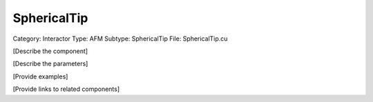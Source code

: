 SphericalTip
-------------

Category: Interactor
Type: AFM
Subtype: SphericalTip
File: SphericalTip.cu

[Describe the component]

[Describe the parameters]

[Provide examples]

[Provide links to related components]
